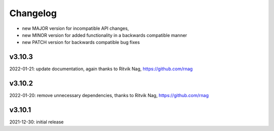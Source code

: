 Changelog
=========

- new MAJOR version for incompatible API changes,
- new MINOR version for added functionality in a backwards compatible manner
- new PATCH version for backwards compatible bug fixes

v3.10.3
--------
2022-01-21: update documentation, again thanks to Ritvik Nag, https://github.com/rnag

v3.10.2
--------
2022-01-20: remove unnecessary dependencies, thanks to Ritvik Nag, https://github.com/rnag

v3.10.1
--------
2021-12-30: initial release
